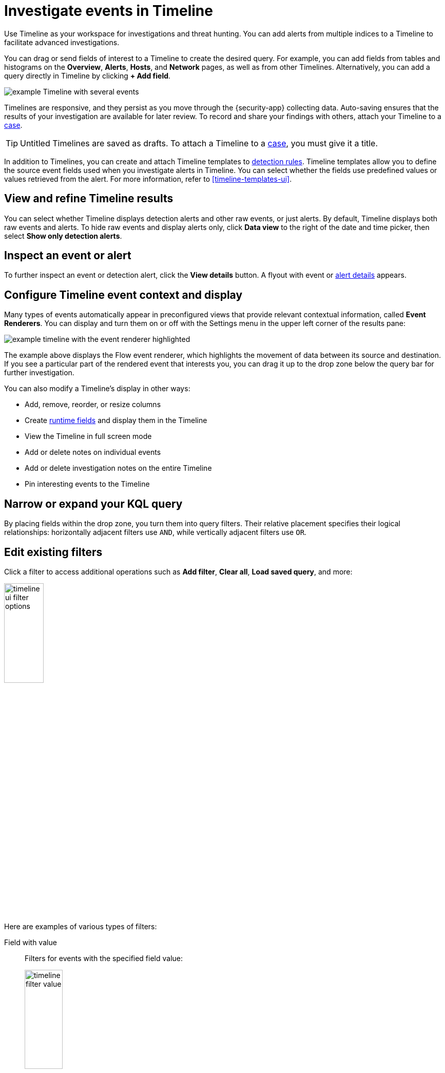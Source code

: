 [[timelines-ui]]
= Investigate events in Timeline

Use Timeline as your workspace for investigations and threat hunting.
You can add alerts from multiple indices to a Timeline to facilitate advanced investigations.

You can drag or send fields of interest to a Timeline to create the desired query. For example, you can add fields from tables and histograms
on the *Overview*, *Alerts*, *Hosts*, and *Network* pages, as well as from
other Timelines. Alternatively, you can add a query directly in Timeline
by clicking *+ Add field*.

[role="screenshot"]
image::images/timeline-ui-updated.png[example Timeline with several events]

Timelines are responsive, and they persist as you move through the {security-app}
collecting data. Auto-saving ensures that the results of your investigation are
available for later review. To record and share your findings with others, attach your Timeline to a <<cases-overview, case>>.

TIP: Untitled Timelines are saved as drafts. To attach a Timeline to a
<<cases-overview, case>>, you must give it a title.

In addition to Timelines, you can create and attach Timeline templates to
<<detection-engine-overview, detection rules>>. Timeline templates allow you to
define the source event fields used when you investigate alerts in
Timeline. You can select whether the fields use predefined values or values
retrieved from the alert. For more information, refer to <<timeline-templates-ui>>.


[discrete]
[[refine-timeline-results]]
== View and refine Timeline results

You can select whether Timeline displays detection alerts and other raw events, or just alerts. By default, Timeline displays both raw events and alerts. To hide raw events and display alerts only, click *Data view* to the right of the date and time picker, then select *Show only detection alerts*.

[discrete]
[[timeline-inspect-events-alerts]]
== Inspect an event or alert
To further inspect an event or detection alert, click the *View details* button. A flyout with event or <<view-alert-details,alert details>> appears.

[discrete]
[[conf-timeline-display]]
== Configure Timeline event context and display

Many types of events automatically appear in preconfigured views that provide relevant
contextual information, called *Event Renderers*. You can display and turn them on or off
with the Settings menu in the upper left corner of the results pane:

[role="screenshot"]
image::images/timeline-ui-renderer.png[example timeline with the event renderer highlighted]

The example above displays the Flow event renderer, which highlights the movement of
data between its source and destination. If you see a particular part of the rendered event that
interests you, you can drag it up to the drop zone below the query bar for further investigation.

You can also modify a Timeline's display in other ways:

* Add, remove, reorder, or resize columns
* Create <<runtime-fields,runtime fields>> and display them in the Timeline
* View the Timeline in full screen mode
* Add or delete notes on individual events
* Add or delete investigation notes on the entire Timeline
* Pin interesting events to the Timeline

[discrete]
[[narrow-expand]]
== Narrow or expand your KQL query

By placing fields within the drop zone, you turn them into query filters.
Their relative placement specifies their logical relationships: horizontally adjacent filters use `AND`,
while vertically adjacent filters use `OR`.

[discrete]
[[pivot]]
== Edit existing filters

Click a filter to access additional operations such as *Add filter*, *Clear all*, *Load saved query*, and more:

[role="screenshot"]
image::images/timeline-ui-filter-options.png[width=30%]

Here are examples of various types of filters:

Field with value::
Filters for events with the specified field value:
+
[role="screenshot"]
image::images/timeline-filter-value.png[width=30%]

Field exists::
Filters for events containing the specified field:
+
[role="screenshot"]
image::images/timeline-field-exists.png[width=30%]

Exclude results::
Filters for events that do not contain the specified field value
(`field with value` filter) or the specified field (`field exists` filter):
+
[role="screenshot"]
image::images/timeline-filter-exclude.png[width=30%]

Temporarily disable::
The filter is not used in the query until it is enabled again:
+
[role="screenshot"]
image::images/timeline-disable-filter.png[width=30%]

Filter for field present::
Converts a `field with value` filter to a `field exists` filter.

NOTE: When you convert a <<timeline-templates-ui, Timeline template>> to a
Timeline, some fields may be disabled. For more information, refer to
<<template-legend-ui>>.

[discrete]
[[timeline-to-cases-ui]]
== Attach Timeline to a case

To attach a Timeline to a new or existing case, open it, click *Attach to case* in the upper right corner,
then select either *Attach to new case* or *Attach to existing case*.

To learn more about cases, refer to <<cases-overview, Cases>>.

[discrete]
[[manage-timelines-ui]]
== Manage existing Timelines

You can view, duplicate, export, delete, and create templates from existing Timelines:

. Go to *Timelines*.
. Click the *All actions* menu in the desired row, then select an action:

* *Create template from timeline* (refer to <<timeline-templates-ui>>)
* *Duplicate timeline*
* *Export selected* (refer to <<import-export-timelines>>)
* *Delete selected*
* *Create query rule from timeline* (only available if the Timeline contains a KQL query)
* *Create EQL rule from timeline* (only available if the Timeline contains an EQL query)

TIP: To perform an action on multiple Timelines, first select the Timelines,
then select an action from the *Bulk actions* menu.

[discrete]
[[import-export-timelines]]
== Export and import Timelines

You can export and import Timelines, which enables you to share Timelines from one
{kib} space or instance to another. Exported Timelines are saved as
http://ndjson.org[`.ndjson`] files.

To export Timelines:

* Go to *Timelines*.
* Either click the *All actions* menu in the relevant row and select *Export selected*, or select multiple Timelines and then click *Bulk actions* -> *Export selected*.

To import Timelines:

* Click *Import*, then select or drag and drop the relevant `.ndjson` file.

+
NOTE: Multiple Timeline objects are delimited with newlines.


[discrete]
[[filter-with-eql]]
== Filter Timeline results with EQL
Use the *Correlation* tab to investigate Timeline results with {ref}/eql.html[EQL queries].

When forming EQL queries, you can write a basic query to return a list of events and alerts. Or, you can create sequences of EQL queries to view matched, ordered events across multiple event categories. Sequence queries are useful for identifying and predicting related events. They can also provide a more complete picture of potential adversary behavior in your environment, which you can use to create or update rules and detection alerts.

The following image shows what matched ordered events look like in the Timeline table. Events that belong to the same sequence are matched together in groups and shaded red or blue. Matched events are also ordered from oldest to newest in each sequence.

[role="screenshot"]
image::images/correlation-tab-eql-query.png[a Timeline's correlation tab]

From the *Correlation* tab, you can also do the following:

* Specify the date and time range that you want to investigate.
* Reorder the columns and choose which fields to display.
* Choose a data view and whether to show detection alerts only.

[discrete]
[[esql-in-timeline]]
== Use ES|QL to interact with alerts 

preview::[]

The {ref}/esql.html[Elasticsearch Query Language (ES|QL)] provides a powerful way to filter, transform, and analyze alert data stored in Elasticsearch. ES|QL queries use "pipes" to manipulate and transform data in a step-by-step fashion. This approach allows you to compose a series of operations, where the output of one operation becomes the input for the next, enabling complex data transformations and analysis.

You can use ES|QL in Timeline by opening the **ES|QL** tab. From there, you can: 

- Explore your alerts using the default query, or creating a custom one. The default query searches the Security alert index (`.alerts-security.alerts-default`) and  indices specified in the <<update-sec-indices,Security data view>> for alerts that were generated during the last 15 minutes. The query's output is limited to the top ten results.
- Click the help icon (image:images/esql-ref-button.png[Click the ES|QL reference button,20,20]) on the far right side of the query editor to open the in-product reference documentation for all ES|QL commands and functions.  
- Visualize query results using {kibana-ref}/discover.html[Discover] functionality.

[role="screenshot"]
image::images/esql-tab.png[a Timeline's ES|QL tab]

[discrete]
[[esql-in-timeline-resources]]
=== Additional ES|QL resources 

To get started using ES|QL, read the tutorial for {ref}/esql.html[using ES|QL in Kibana]. Much of the functionality that's offered in Kibana is also offered in Timeline.  

To find examples of using ES|QL for threat hunting, check out https://www.elastic.co/blog/introduction-to-esql-new-query-language-flexible-iterative-analytics[our blog].

